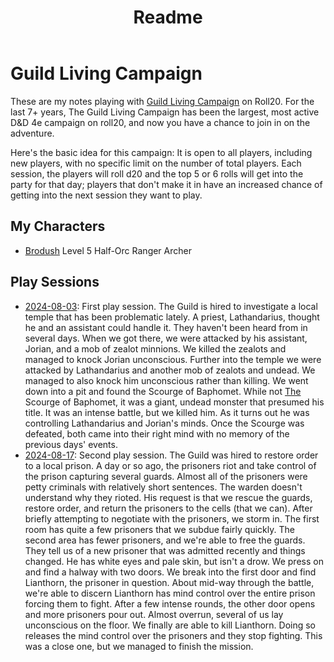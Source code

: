 #+title: Readme

* Guild Living Campaign

These are my notes playing with [[https://app.roll20.net/lfg/listing/17445/guild-living-campaign][Guild Living Campaign]] on Roll20. For the last 7+
years, The Guild Living Campaign has been the largest, most active D&D 4e
campaign on roll20, and now you have a chance to join in on the adventure.

Here's the basic idea for this campaign: It is open to all players, including
new players, with no specific limit on the number of total players. Each
session, the players will roll d20 and the top 5 or 6 rolls will get into the
party for that day; players that don't make it in have an increased chance of
getting into the next session they want to play.

** My Characters
- [[file:brodush.org][Brodush]] Level 5 Half-Orc Ranger Archer

** Play Sessions
- [[file:2024-08-03-session.org][2024-08-03]]: First play session. The Guild is hired to investigate a local
  temple that has been problematic lately. A priest, Lathandarius, thought he
  and an assistant could handle it. They haven't been heard from in several
  days. When we got there, we were attacked by his assistant, Jorian, and a mob
  of zealot minnions. We killed the zealots and managed to knock Jorian
  unconscious. Further into the temple we were attacked by Lathandarius and
  another mob of zealots and undead. We managed to also knock him unconscious
  rather than killing. We went down into a pit and found the Scourge of
  Baphomet. While not _The_ Scourge of Baphomet, it was a giant, undead monster
  that presumed his title. It was an intense battle, but we killed him. As it
  turns out he was controlling Lathandarius and Jorian's minds. Once the Scourge
  was defeated, both came into their right mind with no memory of the previous
  days' events.
- [[file:2024-08-17.org][2024-08-17]]: Second play session. The Guild was hired to restore order to a
  local prison. A day or so ago, the prisoners riot and take control of the
  prison capturing several guards. Almost all of the prisoners were petty
  criminals with relatively short sentences. The warden doesn't understand why
  they rioted. His request is that we rescue the guards, restore order, and
  return the prisoners to the cells (that we can). After briefly attempting to
  negotiate with the prisoners, we storm in. The first room has quite a few
  prisoners that we subdue fairly quickly. The second area has fewer prisoners,
  and we're able to free the guards. They tell us of a new prisoner that was
  admitted recently and things changed. He has white eyes and pale skin, but
  isn't a drow. We press on and find a halway with two doors. We break into the
  first door and find Lianthorn, the prisoner in question. About mid-way through
  the battle, we're able to discern Lianthorn has mind control over the entire
  prison forcing them to fight. After a few intense rounds, the other door opens
  and more prisoners pour out. Almost overrun, several of us lay unconscious on
  the floor. We finally are able to kill Lianthorn. Doing so releases the mind
  control over the prisoners and they stop fighting. This was a close one, but
  we managed to finish the mission.
